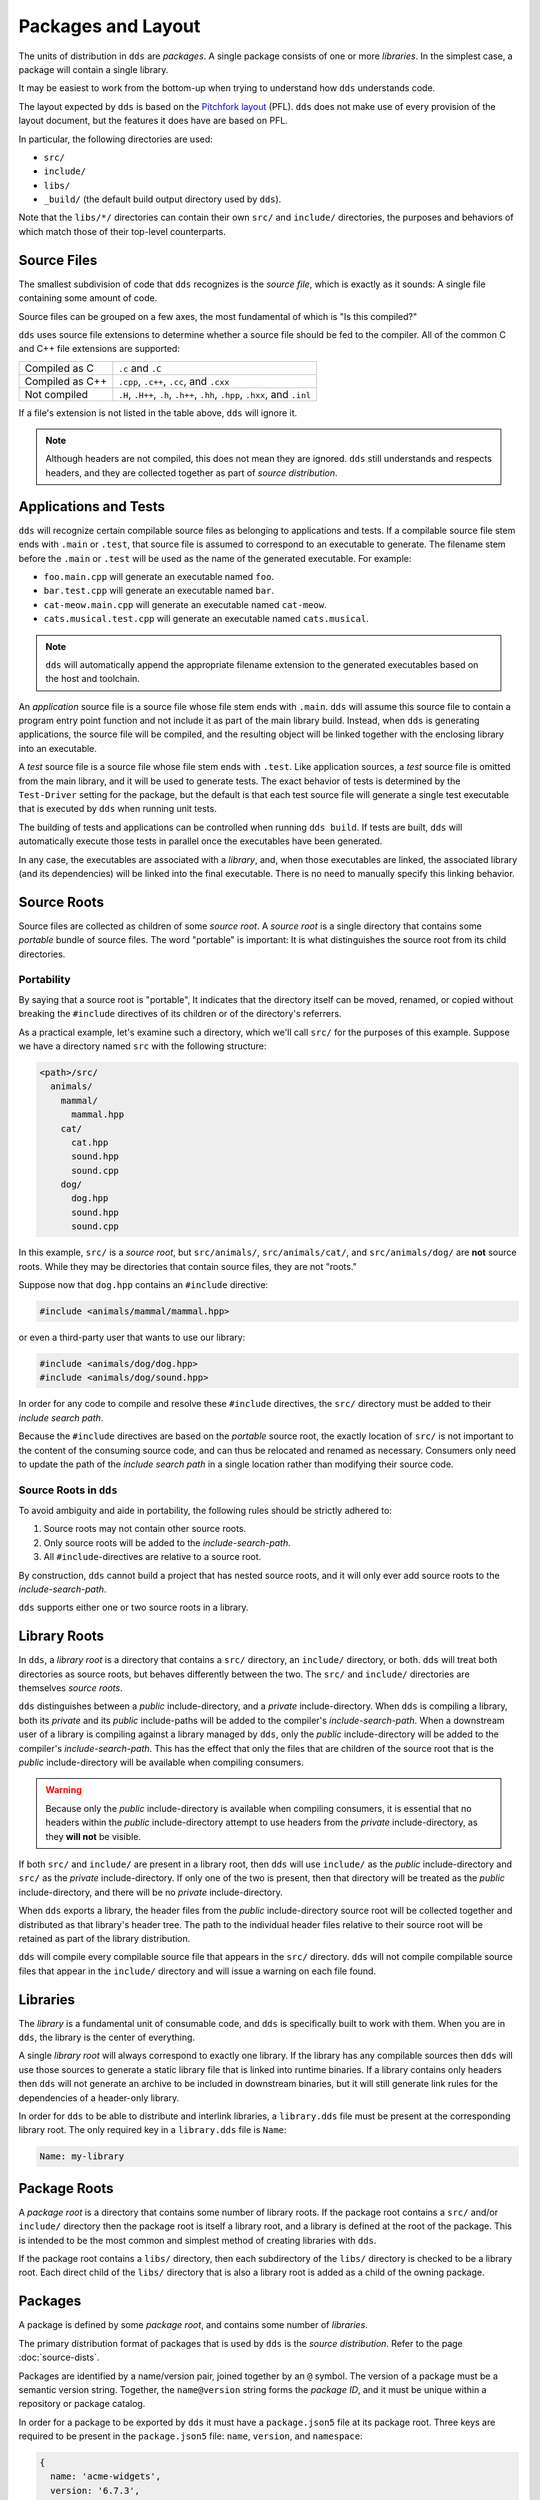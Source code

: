 Packages and Layout
###################

The units of distribution in ``dds`` are *packages*. A single package consists
of one or more *libraries*. In the simplest case, a package will contain a
single library.

It may be easiest to work from the bottom-up when trying to understand how
``dds`` understands code.

The layout expected by ``dds`` is based on the `Pitchfork layout`_ (PFL).
``dds`` does not make use of every provision of the layout document, but the
features it does have are based on PFL.

.. _Pitchfork layout: https://api.csswg.org/bikeshed/?force=1&url=https://raw.githubusercontent.com/vector-of-bool/pitchfork/develop/data/spec.bs

In particular, the following directories are used:

- ``src/``
- ``include/``
- ``libs/``
- ``_build/`` (the default build output directory used by ``dds``).

Note that the ``libs/*/`` directories can contain their own ``src/`` and
``include/`` directories, the purposes and behaviors of which match those of
their top-level counterparts.


Source Files
************

The smallest subdivision of code that ``dds`` recognizes is the *source file*,
which is exactly as it sounds: A single file containing some amount of code.

Source files can be grouped on a few axes, the most fundamental of which is
"Is this compiled?"

``dds`` uses source file extensions to determine whether a source file should
be fed to the compiler. All of the common C and C++ file extensions are
supported:

.. list-table::

    - * Compiled as C
      * ``.c`` and ``.C``

    - * Compiled as C++
      * ``.cpp``, ``.c++``, ``.cc``, and ``.cxx``

    - * Not compiled
      * ``.H``, ``.H++``, ``.h``, ``.h++``, ``.hh``, ``.hpp``, ``.hxx``, and ``.inl``

If a file's extension is not listed in the table above, ``dds`` will ignore it.

.. note::
    Although headers are not compiled, this does not mean they are ignored.
    ``dds`` still understands and respects headers, and they are collected
    together as part of *source distribution*.


.. _pkgs.apps-tests:

Applications and Tests
**********************

``dds`` will recognize certain compilable source files as belonging to
applications and tests. If a compilable source file stem ends with ``.main`` or
``.test``, that source file is assumed to correspond to an executable to
generate. The filename stem before the ``.main`` or ``.test`` will be used as
the name of the generated executable. For example:

- ``foo.main.cpp`` will generate an executable named ``foo``.
- ``bar.test.cpp`` will generate an executable named ``bar``.
- ``cat-meow.main.cpp`` will generate an executable named ``cat-meow``.
- ``cats.musical.test.cpp`` will generate an executable named ``cats.musical``.

.. note::
    ``dds`` will automatically append the appropriate filename extension to the
    generated executables based on the host and toolchain.

An *application* source file is a source file whose file stem ends with
``.main``. ``dds`` will assume this source file to contain a program entry
point function and not include it as part of the main library build. Instead,
when ``dds`` is generating applications, the source file will be compiled, and
the resulting object will be linked together with the enclosing library into an
executable.

A *test* source file is a source file whose file stem ends with ``.test``. Like
application sources, a *test* source file is omitted from the main library, and
it will be used to generate tests. The exact behavior of tests is determined by
the ``Test-Driver`` setting for the package, but the default is that each test
source file will generate a single test executable that is executed by ``dds``
when running unit tests.

The building of tests and applications can be controlled when running
``dds build``. If tests are built, ``dds`` will automatically execute those
tests in parallel once the executables have been generated.

In any case, the executables are associated with a *library*, and, when those
executables are linked, the associated library (and its dependencies) will be
linked into the final executable. There is no need to manually specify this
linking behavior.


.. _pkg.source-root:

Source Roots
************

Source files are collected as children of some *source root*. A *source
root* is a single directory that contains some *portable* bundle of source
files. The word "portable" is important: It is what distinguishes the
source root from its child directories.


Portability
===========

By saying that a source root is "portable",  It indicates that the directory
itself can be moved, renamed, or copied without breaking the ``#include``
directives of its children or of the directory's referrers.

As a practical example, let's examine such a directory, which we'll call
``src/`` for the purposes of this example. Suppose we have a directory named
``src`` with the following structure:

.. code-block:: text

    <path>/src/
      animals/
        mammal/
          mammal.hpp
        cat/
          cat.hpp
          sound.hpp
          sound.cpp
        dog/
          dog.hpp
          sound.hpp
          sound.cpp

In this example, ``src/`` is a *source root*, but ``src/animals/``,
``src/animals/cat/``, and ``src/animals/dog/`` are **not** source roots.
While they may be directories that contain source files, they are not "roots."

Suppose now that ``dog.hpp`` contains an ``#include`` directive:

.. code-block:: c++

    #include <animals/mammal/mammal.hpp>

or even a third-party user that wants to use our library:

.. code-block:: c++

    #include <animals/dog/dog.hpp>
    #include <animals/dog/sound.hpp>

In order for any code to compile and resolve these ``#include`` directives, the
``src/`` directory must be added to their *include search path*.

Because the ``#include`` directives are based on the *portable* source root,
the exactly location of ``src/`` is not important to the content of the
consuming source code, and can thus be relocated and renamed as necessary.
Consumers only need to update the path of the *include search path* in a single
location rather than modifying their source code.


.. _pkgs.source-root:

Source Roots in ``dds``
=======================

To avoid ambiguity and aide in portability, the following rules should be
strictly adhered to:

#. Source roots may not contain other source roots.
#. Only source roots will be added to the *include-search-path*.
#. All ``#include``-directives are relative to a source root.

By construction, ``dds`` cannot build a project that has nested source roots,
and it will only ever add source roots to the *include-search-path*.

``dds`` supports either one or two source roots in a library.


.. _pkgs.lib-roots:

Library Roots
*************

In ``dds``, a *library root* is a directory that contains a ``src/`` directory,
an ``include/`` directory, or both. ``dds`` will treat both directories as
source roots, but behaves differently between the two. The ``src/`` and
``include/`` directories are themselves *source roots*.

``dds`` distinguishes between a *public* include-directory, and a *private*
include-directory. When ``dds`` is compiling a library, both its *private* and
its *public* include-paths will be added to the compiler's
*include-search-path*. When a downstream user of a library is compiling against
a library managed by ``dds``, only the *public* include-directory will be
added to the compiler's *include-search-path*. This has the effect that only
the files that are children of the source root that is the *public*
include-directory will be available when compiling consumers.

.. warning::
    Because only the *public* include-directory is available when compiling
    consumers, it is essential that no headers within the *public*
    include-directory attempt to use headers from the *private*
    include-directory, as they **will not** be visible.

If both ``src/`` and ``include/`` are present in a library root, then ``dds``
will use ``include/`` as the *public* include-directory and ``src/`` as the
*private* include-directory. If only one of the two is present, then that
directory will be treated as the *public* include-directory, and there will be
no *private* include-directory.

When ``dds`` exports a library, the header files from the *public*
include-directory source root will be collected together and distributed as
that library's header tree. The path to the individual header files relative to
their source root will be retained as part of the library distribution.

``dds`` will compile every compilable source file that appears in the ``src/``
directory. ``dds`` will not compile compilable source files that appear in the
``include/`` directory and will issue a warning on each file found.


.. _pkgs.libs:

Libraries
*********

The *library* is a fundamental unit of consumable code, and ``dds`` is
specifically built to work with them. When you are in ``dds``, the library is
the center of everything.

A single *library root* will always correspond to exactly one library. If the
library has any compilable sources then ``dds`` will use those sources to
generate a static library file that is linked into runtime binaries. If a
library contains only headers then ``dds`` will not generate an archive to be
included in downstream binaries, but it will still generate link rules for the
dependencies of a header-only library.

In order for ``dds`` to be able to distribute and interlink libraries, a
``library.dds`` file must be present at the corresponding library root. The
only required key in a ``library.dds`` file is ``Name``:

.. code-block:: yaml

    Name: my-library


.. seealso:: More information is discussed on the :ref:`deps.lib-deps` page


.. _pkgs.pkg-root:

Package Roots
*************

A *package root* is a directory that contains some number of library roots. If
the package root contains a ``src/`` and/or ``include/`` directory then the
package root is itself a library root, and a library is defined at the root of
the package. This is intended to be the most common and simplest method of
creating libraries with ``dds``.

If the package root contains a ``libs/`` directory, then each subdirectory of
the ``libs/`` directory is checked to be a library root. Each direct child of
the ``libs/`` directory that is also a library root is added as a child of the
owning package.


.. _pkgs.pkgs:

Packages
********

A package is defined by some *package root*, and contains some number of
*libraries*.

The primary distribution format of packages that is used by ``dds`` is the
*source distribution*. Refer to the page :doc:`source-dists`.

Packages are identified by a name/version pair, joined together by an ``@``
symbol. The version of a package must be a semantic version string. Together,
the ``name@version`` string forms the *package ID*, and it must be unique
within a repository or package catalog.

In order for a package to be exported by ``dds`` it must have a
``package.json5`` file at its package root. Three keys are required to be
present in the ``package.json5`` file: ``name``, ``version``, and ``namespace``:

.. code-block:: js

    {
      name: 'acme-widgets',
      version: '6.7.3',
      namespace: 'acme',
    }

``version`` must be a valid semantic version string.

.. note::
  The ``namespace`` key is arbitrary, and not necessarily associated with
  any C++ ``namespace``.

.. seealso::
  The purpose of ``namespace``, as well as additional options in this file,
  are described in the :ref:`deps.pkg-deps` page


.. _pkgs.naming-reqs:

Naming Requirements
===================

Package names aren't a complete free-for-all. Package names must follow a set
of specific rules:

- Package names may consist of a subset of ASCII including lowercase
  characters, digits, underscores (``_``), hyphens (``-``), and periods
  (``.``).

  .. note::
    Different filesystems differ in their handling of filenames. Some platforms
    perform unicode and case normalization, which can significantly confuse tools
    that don't use the same normalization rules. Different platforms have
    different filename limitations and allowable characters. This set of
    characters is valid on most currently popular filesystems.

- Package names must begin with an alphabetic character
- Package names must end with an alphanumeric character (letter or digit).
- Package names may not contain adjacent punctuation characters.
